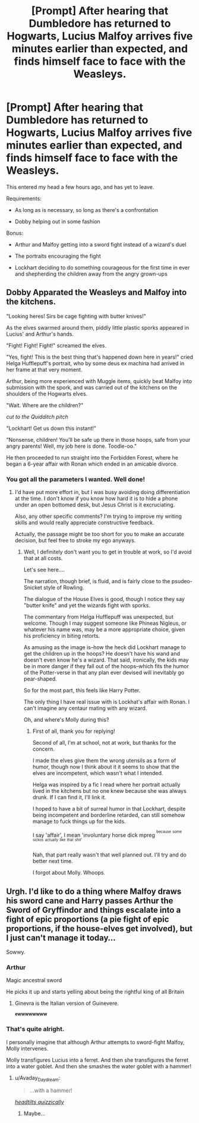 #+TITLE: [Prompt] After hearing that Dumbledore has returned to Hogwarts, Lucius Malfoy arrives five minutes earlier than expected, and finds himself face to face with the Weasleys.

* [Prompt] After hearing that Dumbledore has returned to Hogwarts, Lucius Malfoy arrives five minutes earlier than expected, and finds himself face to face with the Weasleys.
:PROPERTIES:
:Author: CryptidGrimnoir
:Score: 38
:DateUnix: 1526428264.0
:DateShort: 2018-May-16
:END:
This entered my head a few hours ago, and has yet to leave.

Requirements:

- As long as is necessary, so long as there's a confrontation

- Dobby helping out in some fashion

Bonus:

- Arthur and Malfoy getting into a sword fight instead of a wizard's duel

- The portraits encouraging the fight

- Lockhart deciding to do something courageous for the first time in ever and shepherding the children away from the angry grown-ups


** Dobby Apparated the Weasleys and Malfoy into the kitchens.

"Looking heres! Sirs be cage fighting with butter knives!"

As the elves swarmed around them, piddly little plastic sporks appeared in Lucius' and Arthur's hands.

"Fight! Fight! Fight!" screamed the elves.

"Yes, fight! This is the best thing that's happened down here in years!" cried Helga Hufflepuff's portrait, who by some deus ex machina had arrived in her frame at that very moment.

Arthur, being more experienced with Muggle items, quickly beat Malfoy into submission with the spork, and was carried out of the kitchens on the shoulders of the Hogwarts elves.

"Wait. Where are the children?"

/cut to the Quidditch pitch/

"Lockhart! Get us down this instant!"

"Nonsense, children! You'll be safe up there in those hoops, safe from your angry parents! Well, my job here is done. Toodle-oo."

He then proceeded to run straight into the Forbidden Forest, where he began a 6-year affair with Ronan which ended in an amicable divorce.
:PROPERTIES:
:Author: inthebeam
:Score: 22
:DateUnix: 1526443420.0
:DateShort: 2018-May-16
:END:

*** You got all the parameters I wanted. Well done!
:PROPERTIES:
:Author: CryptidGrimnoir
:Score: 3
:DateUnix: 1526463658.0
:DateShort: 2018-May-16
:END:

**** I'd have put more effort in, but I was busy avoiding doing differentiation at the time. I don't know if you know how hard it is to hide a phone under an open bottomed desk, but Jesus Christ is it excruciating.

Also, any other specific comments? I'm trying to improve my writing skills and would really appreciate constructive feedback.

Actually, the passage might be too short for you to make an accurate decision, but feel free to stroke my ego anyways.
:PROPERTIES:
:Author: inthebeam
:Score: 3
:DateUnix: 1526468222.0
:DateShort: 2018-May-16
:END:

***** Well, I definitely don't want you to get in trouble at work, so I'd avoid that at all costs.

Let's see here....

The narration, though brief, is fluid, and is fairly close to the psudeo-Snicket style of Rowling.

The dialogue of the House Elves is good, though I notice they say "butter knife" and yet the wizards fight with sporks.

The commentary from Helga Hufflepuff was unexpected, but welcome. Though I may suggest someone like Phineas Nigleus, or whatever his name was, may be a more appropriate choice, given his proficiency in biting retorts.

As amusing as the image is--how the heck did Lockhart manage to get the children up in the hoops? He doesn't have his wand and doesn't even know he's a wizard. That said, ironically, the kids may be in more danger if they fall out of the hoops--which fits the humor of the Potter-verse in that any plan ever devised will inevitably go pear-shaped.

So for the most part, this feels like Harry Potter.

The only thing I have real issue with is Lockhat's affair with Ronan. I can't imagine any centaur mating with any wizard.

Oh, and where's Molly during this?
:PROPERTIES:
:Author: CryptidGrimnoir
:Score: 2
:DateUnix: 1526515426.0
:DateShort: 2018-May-17
:END:

****** First of all, thank you for replying!

Second of all, I'm at school, not at work, but thanks for the concern.

I made the elves give them the wrong utensils as a form of humor, though now I think about it it seems to show that the elves are incompetent, which wasn't what I intended.

Helga was inspired by a fic I read where her portrait actually lived in the kitchens but no one knew because she was always drunk. If I can find it, I'll link it.

I hoped to have a bit of surreal humor in that Lockhart, despite being incompetent and borderline retarded, can still somehow manage to fuck things up for the kids.

I say 'affair', I mean 'involuntary horse dick mpreg ^{^{because}} ^{^{some}} ^{^{sickos}} ^{^{actually}} ^{^{like}} ^{^{that}} ^{^{shit'}}

Nah, that part really wasn't that well planned out. I'll try and do better next time.

I forgot about Molly. Whoops.
:PROPERTIES:
:Author: inthebeam
:Score: 3
:DateUnix: 1526518768.0
:DateShort: 2018-May-17
:END:


** Urgh. I'd like to do a thing where Malfoy draws his sword cane and Harry passes Arthur the Sword of Gryffindor and things escalate into a fight of epic proportions (a pie fight of epic proportions, if the house-elves get involved), but I just can't manage it today...

Sowwy.
:PROPERTIES:
:Author: Avaday_Daydream
:Score: 11
:DateUnix: 1526467743.0
:DateShort: 2018-May-16
:END:

*** Arthur

Magic ancestral sword

He picks it up and starts yelling about being the rightful king of all Britain
:PROPERTIES:
:Author: ABZB
:Score: 13
:DateUnix: 1526474951.0
:DateShort: 2018-May-16
:END:

**** Ginevra is the Italian version of Guinevere.

^{*ewwwwwwww*}
:PROPERTIES:
:Author: inthebeam
:Score: 4
:DateUnix: 1526518889.0
:DateShort: 2018-May-17
:END:


*** That's quite alright.

I personally imagine that although Arthur attempts to sword-fight Malfoy, Molly intervenes.

Molly transfigures Lucius into a ferret. And then she transfigures the ferret into a water goblet. And then she smashes the water goblet with a hammer!
:PROPERTIES:
:Author: CryptidGrimnoir
:Score: 3
:DateUnix: 1526515516.0
:DateShort: 2018-May-17
:END:

**** u/Avaday_Daydream:
#+begin_quote
  ...with a hammer!
#+end_quote

[[https://www.youtube.com/watch?v=5Cx7jzq2Bx4][/headtilts quizzically/]]
:PROPERTIES:
:Author: Avaday_Daydream
:Score: 3
:DateUnix: 1526516815.0
:DateShort: 2018-May-17
:END:

***** Maybe...
:PROPERTIES:
:Author: CryptidGrimnoir
:Score: 1
:DateUnix: 1526518126.0
:DateShort: 2018-May-17
:END:
